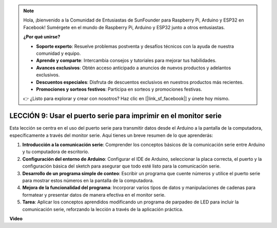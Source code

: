 .. note::

    Hola, ¡bienvenido a la Comunidad de Entusiastas de SunFounder para Raspberry Pi, Arduino y ESP32 en Facebook! Sumérgete en el mundo de Raspberry Pi, Arduino y ESP32 junto a otros entusiastas.

    **¿Por qué unirse?**

    - **Soporte experto**: Resuelve problemas postventa y desafíos técnicos con la ayuda de nuestra comunidad y equipo.
    - **Aprende y comparte**: Intercambia consejos y tutoriales para mejorar tus habilidades.
    - **Avances exclusivos**: Obtén acceso anticipado a anuncios de nuevos productos y adelantos exclusivos.
    - **Descuentos especiales**: Disfruta de descuentos exclusivos en nuestros productos más recientes.
    - **Promociones y sorteos festivos**: Participa en sorteos y promociones festivas.

    👉 ¿Listo para explorar y crear con nosotros? Haz clic en [|link_sf_facebook|] y únete hoy mismo.

LECCIÓN 9: Usar el puerto serie para imprimir en el monitor serie
=====================================================================

Esta lección se centra en el uso del puerto serie para transmitir datos desde el Arduino a la pantalla de la computadora, específicamente a través del monitor serie. Aquí tienes un breve resumen de lo que aprenderás:

1. **Introducción a la comunicación serie**: Comprender los conceptos básicos de la comunicación serie entre Arduino y tu computadora de escritorio.
2. **Configuración del entorno de Arduino**: Configurar el IDE de Arduino, seleccionar la placa correcta, el puerto y la configuración básica del sketch para asegurar que todo esté listo para la comunicación serie.
3. **Desarrollo de un programa simple de conteo**: Escribir un programa que cuente números y utilice el puerto serie para mostrar estos números en la pantalla de la computadora.
4. **Mejora de la funcionalidad del programa**: Incorporar varios tipos de datos y manipulaciones de cadenas para formatear y presentar datos de manera efectiva en el monitor serie.
5. **Tarea**: Aplicar los conceptos aprendidos modificando un programa de parpadeo de LED para incluir la comunicación serie, reforzando la lección a través de la aplicación práctica.


**Video**

.. raw:: html

    <iframe width="700" height="500" src="https://www.youtube.com/embed/4N-Q28lTzqE?si=o9Q1tTC1X1B9teef" title="Reproductor de video de YouTube" frameborder="0" allow="accelerometer; autoplay; clipboard-write; encrypted-media; gyroscope; picture-in-picture; web-share" allowfullscreen></iframe>

